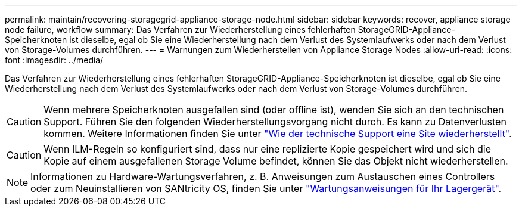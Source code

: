 ---
permalink: maintain/recovering-storagegrid-appliance-storage-node.html 
sidebar: sidebar 
keywords: recover, appliance storage node failure, workflow 
summary: Das Verfahren zur Wiederherstellung eines fehlerhaften StorageGRID-Appliance-Speicherknoten ist dieselbe, egal ob Sie eine Wiederherstellung nach dem Verlust des Systemlaufwerks oder nach dem Verlust von Storage-Volumes durchführen. 
---
= Warnungen zum Wiederherstellen von Appliance Storage Nodes
:allow-uri-read: 
:icons: font
:imagesdir: ../media/


[role="lead"]
Das Verfahren zur Wiederherstellung eines fehlerhaften StorageGRID-Appliance-Speicherknoten ist dieselbe, egal ob Sie eine Wiederherstellung nach dem Verlust des Systemlaufwerks oder nach dem Verlust von Storage-Volumes durchführen.


CAUTION: Wenn mehrere Speicherknoten ausgefallen sind (oder offline ist), wenden Sie sich an den technischen Support. Führen Sie den folgenden Wiederherstellungsvorgang nicht durch. Es kann zu Datenverlusten kommen. Weitere Informationen finden Sie unter link:how-site-recovery-is-performed-by-technical-support.html["Wie der technische Support eine Site wiederherstellt"].


CAUTION: Wenn ILM-Regeln so konfiguriert sind, dass nur eine replizierte Kopie gespeichert wird und sich die Kopie auf einem ausgefallenen Storage Volume befindet, können Sie das Objekt nicht wiederherstellen.


NOTE: Informationen zu Hardware-Wartungsverfahren, z. B. Anweisungen zum Austauschen eines Controllers oder zum Neuinstallieren von SANtricity OS, finden Sie unter https://docs.netapp.com/us-en/storagegrid-appliances/commonhardware/index.html["Wartungsanweisungen für Ihr Lagergerät"^].
